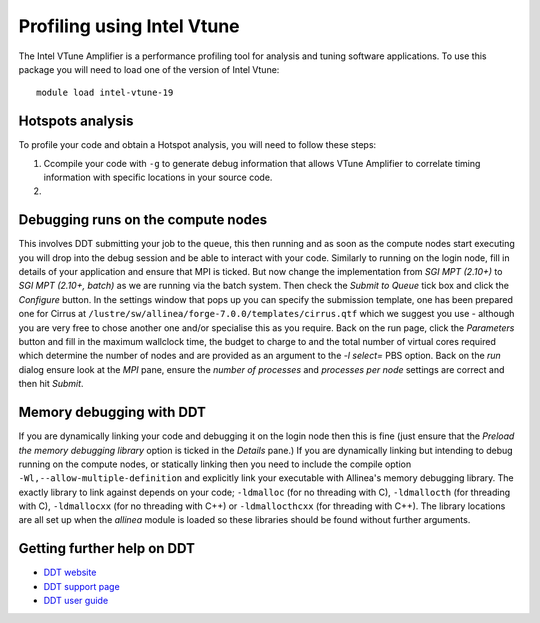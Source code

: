Profiling using Intel Vtune
===========================
The Intel VTune Amplifier is a performance profiling tool for analysis and tuning software applications. To use this package
you will need to load one of the version of Intel Vtune:

::

    module load intel-vtune-19


Hotspots analysis
---------------------------------
To profile your code and obtain a Hotspot analysis, you will need to follow these steps:

1. Ccompile your code with ``-g`` to generate debug information that allows VTune Amplifier to correlate timing information with specific locations in your source code.

2. 


Debugging runs on the compute nodes
-----------------------------------

This involves DDT submitting your job to the queue, this then running and as soon as the compute nodes start executing you will drop into the debug session and be able to interact with your code. Similarly to running on the login node, fill in details of your application and ensure that MPI is ticked. But now change the implementation from *SGI MPT (2.10+)* to *SGI MPT (2.10+, batch)* as we are running via the batch system. Then check the *Submit to Queue* tick box and click the *Configure* button. In the settings window that pops up you can specify the submission template, one has been prepared one for Cirrus at ``/lustre/sw/allinea/forge-7.0.0/templates/cirrus.qtf`` which we suggest you use - although you are very free to chose another one and/or specialise this as you require. Back on the run page, click the *Parameters* button and fill in the maximum wallclock time, the budget to charge to and the total number of virtual cores required which determine the number of nodes and are provided as an argument to the *-l select=* PBS option. Back on the *run* dialog ensure look at the *MPI* pane, ensure the *number of processes* and *processes per node* settings are correct and then hit *Submit*.

Memory debugging with DDT
-------------------------

If you are dynamically linking your code and debugging it on the login node then this is fine (just ensure that the *Preload the memory debugging library* option is ticked in the *Details* pane.) If you are dynamically linking but intending to debug running on the compute nodes, or statically linking then you need to include the compile option ``-Wl,--allow-multiple-definition`` and explicitly link your executable with Allinea's memory debugging library. The exactly library to link against depends on your code; ``-ldmalloc`` (for no threading with C), ``-ldmallocth`` (for threading with C), ``-ldmallocxx`` (for no threading with C++) or ``-ldmallocthcxx`` (for threading with C++). The library locations are all set up when the *allinea* module is loaded so these libraries should be found without further arguments.

Getting further help on DDT
---------------------------

-  `DDT website <http://www.allinea.com/products/ddt/>`__
-  `DDT support page <https://www.allinea.com/get-support>`__
-  `DDT user guide <https://www.allinea.com/user-guide/forge/userguide.html>`__

